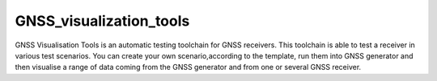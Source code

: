 GNSS_visualization_tools
========================

GNSS Visualisation Tools is an automatic testing toolchain for GNSS receivers.
This toolchain is able to test a receiver in various test scenarios.
You can create your own scenario,according to the template, run them into GNSS generator and
then visualise a range of data coming from the GNSS generator and from one or several GNSS receiver.

